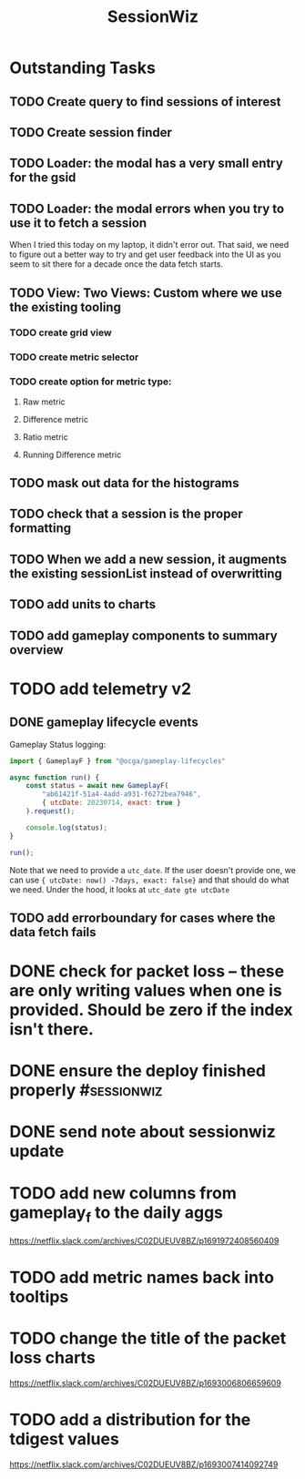 :PROPERTIES:
:ID:       147873c2-5f69-495b-87c4-39510d687428
:END:
#+title: SessionWiz
#+filetags: project
* Outstanding Tasks
** TODO Create query to find sessions of interest
** TODO Create session finder
** TODO Loader: the modal has a very small entry for the gsid
** TODO Loader: the modal errors when you try to use it to fetch a session
When I tried this today on my laptop, it didn't error out.  That said, we need to figure out a  better way to try and get user feedback into the UI as you seem to sit there for a decade once the data fetch starts.
** TODO View: Two Views: Custom where we use the existing tooling
*** TODO create grid view
*** TODO create metric selector
*** TODO create option for metric type:
**** Raw metric
**** Difference metric
**** Ratio metric
**** Running Difference metric
** TODO mask out data for the histograms
** TODO check that a session is the proper formatting
** TODO When we add a new session, it augments the existing sessionList instead of overwritting
** TODO add units to charts
** TODO add gameplay components to summary overview
* TODO add telemetry v2
** DONE gameplay lifecycle events
CLOSED: [2023-08-14 Mon 10:28]
Gameplay Status logging:
#+begin_src js
import { GameplayF } from "@ocga/gameplay-lifecycles"

async function run() {
    const status = await new GameplayF(
        "ab61421f-51a4-4add-a931-f6272bea7946",
        { utcDate: 20230714, exact: true }
    ).request();

    console.log(status);
}

run();
#+end_src

Note that we need to provide a =utc_date=.  If the user doesn't provide one, we can use ={ utcDate: now() -7days, exact: false}= and that should do what we need. Under the hood, it looks at =utc_date gte utcDate=
** TODO add errorboundary for cases where the data fetch fails
* DONE check for packet loss -- these are only writing values when one is provided. Should be zero if the index isn't there.
CLOSED: [2023-08-14 Mon 10:28] DEADLINE: <2023-08-14 Mon>
* DONE ensure the deploy finished properly :#sessionwiz:
CLOSED: [2023-08-14 Mon 10:02] DEADLINE: <2023-08-14 Mon>
* DONE send note about sessionwiz update
CLOSED: [2023-08-14 Mon 10:02] DEADLINE: <2023-08-14 Mon>
* TODO add new columns from gameplay_f to the daily aggs
https://netflix.slack.com/archives/C02DUEUV8BZ/p1691972408560409
* TODO add metric names back into tooltips
* TODO change the title of the packet loss charts
https://netflix.slack.com/archives/C02DUEUV8BZ/p1693006806659609
* TODO add a distribution for the tdigest values
https://netflix.slack.com/archives/C02DUEUV8BZ/p1693007414092749
